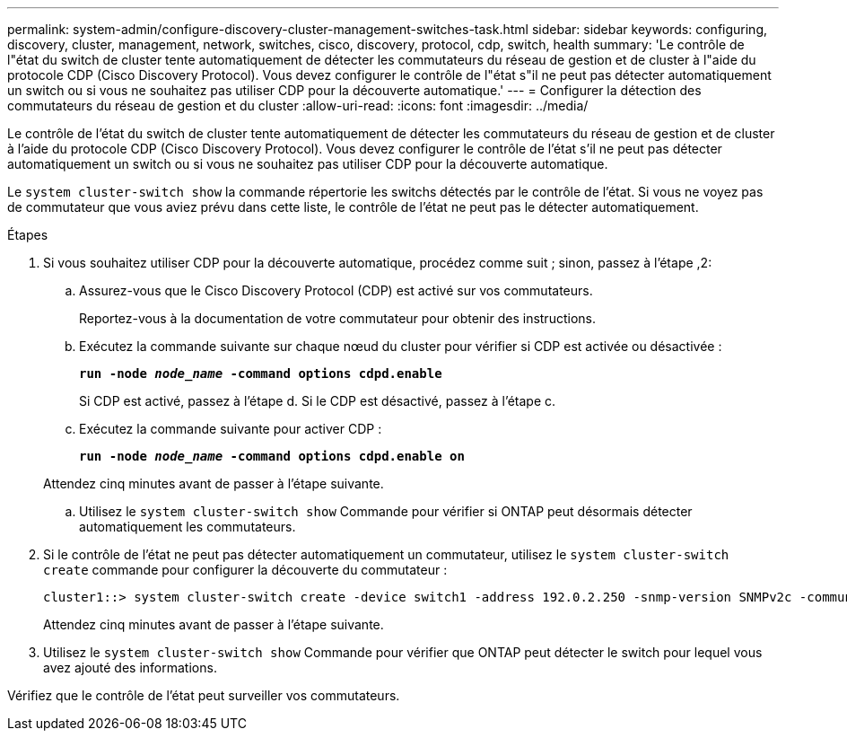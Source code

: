 ---
permalink: system-admin/configure-discovery-cluster-management-switches-task.html 
sidebar: sidebar 
keywords: configuring, discovery, cluster, management, network, switches, cisco, discovery, protocol, cdp, switch, health 
summary: 'Le contrôle de l"état du switch de cluster tente automatiquement de détecter les commutateurs du réseau de gestion et de cluster à l"aide du protocole CDP (Cisco Discovery Protocol). Vous devez configurer le contrôle de l"état s"il ne peut pas détecter automatiquement un switch ou si vous ne souhaitez pas utiliser CDP pour la découverte automatique.' 
---
= Configurer la détection des commutateurs du réseau de gestion et du cluster
:allow-uri-read: 
:icons: font
:imagesdir: ../media/


[role="lead"]
Le contrôle de l'état du switch de cluster tente automatiquement de détecter les commutateurs du réseau de gestion et de cluster à l'aide du protocole CDP (Cisco Discovery Protocol). Vous devez configurer le contrôle de l'état s'il ne peut pas détecter automatiquement un switch ou si vous ne souhaitez pas utiliser CDP pour la découverte automatique.

Le `system cluster-switch show` la commande répertorie les switchs détectés par le contrôle de l'état. Si vous ne voyez pas de commutateur que vous aviez prévu dans cette liste, le contrôle de l'état ne peut pas le détecter automatiquement.

.Étapes
. Si vous souhaitez utiliser CDP pour la découverte automatique, procédez comme suit ; sinon, passez à l'étape ,2:
+
.. Assurez-vous que le Cisco Discovery Protocol (CDP) est activé sur vos commutateurs.
+
Reportez-vous à la documentation de votre commutateur pour obtenir des instructions.

.. Exécutez la commande suivante sur chaque nœud du cluster pour vérifier si CDP est activée ou désactivée :
+
`*run -node _node_name_ -command options cdpd.enable*`

+
Si CDP est activé, passez à l'étape d. Si le CDP est désactivé, passez à l'étape c.

.. Exécutez la commande suivante pour activer CDP :
+
`*run -node _node_name_ -command options cdpd.enable on*`

+
Attendez cinq minutes avant de passer à l'étape suivante.

.. Utilisez le `system cluster-switch show` Commande pour vérifier si ONTAP peut désormais détecter automatiquement les commutateurs.


. Si le contrôle de l'état ne peut pas détecter automatiquement un commutateur, utilisez le `system cluster-switch create` commande pour configurer la découverte du commutateur :
+
[listing]
----
cluster1::> system cluster-switch create -device switch1 -address 192.0.2.250 -snmp-version SNMPv2c -community cshm1! -model NX5020 -type cluster-network
----
+
Attendez cinq minutes avant de passer à l'étape suivante.

. Utilisez le `system cluster-switch show` Commande pour vérifier que ONTAP peut détecter le switch pour lequel vous avez ajouté des informations.


Vérifiez que le contrôle de l'état peut surveiller vos commutateurs.

